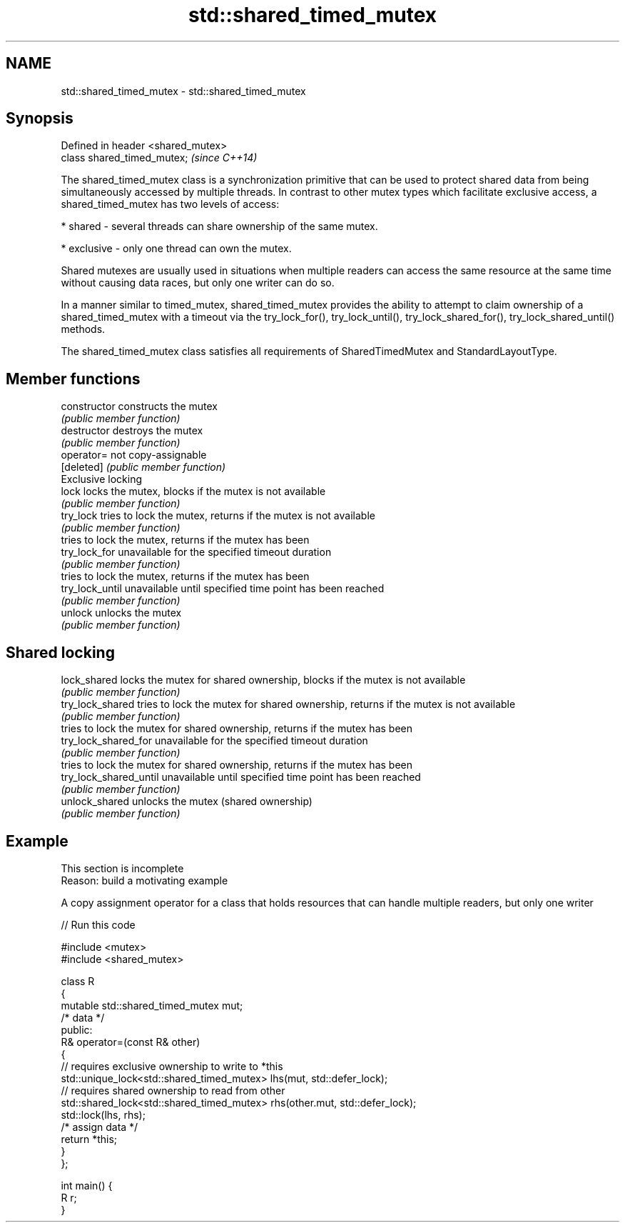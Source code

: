 .TH std::shared_timed_mutex 3 "2020.03.24" "http://cppreference.com" "C++ Standard Libary"
.SH NAME
std::shared_timed_mutex \- std::shared_timed_mutex

.SH Synopsis
   Defined in header <shared_mutex>
   class shared_timed_mutex;         \fI(since C++14)\fP

   The shared_timed_mutex class is a synchronization primitive that can be used to protect shared data from being simultaneously accessed by multiple threads. In contrast to other mutex types which facilitate exclusive access, a shared_timed_mutex has two levels of access:

     * shared - several threads can share ownership of the same mutex.

     * exclusive - only one thread can own the mutex.

   Shared mutexes are usually used in situations when multiple readers can access the same resource at the same time without causing data races, but only one writer can do so.

   In a manner similar to timed_mutex, shared_timed_mutex provides the ability to attempt to claim ownership of a shared_timed_mutex with a timeout via the try_lock_for(), try_lock_until(), try_lock_shared_for(), try_lock_shared_until() methods.

   The shared_timed_mutex class satisfies all requirements of SharedTimedMutex and StandardLayoutType.

.SH Member functions

   constructor           constructs the mutex
                         \fI(public member function)\fP
   destructor            destroys the mutex
                         \fI(public member function)\fP
   operator=             not copy-assignable
   [deleted]             \fI(public member function)\fP
         Exclusive locking
   lock                  locks the mutex, blocks if the mutex is not available
                         \fI(public member function)\fP
   try_lock              tries to lock the mutex, returns if the mutex is not available
                         \fI(public member function)\fP
                         tries to lock the mutex, returns if the mutex has been
   try_lock_for          unavailable for the specified timeout duration
                         \fI(public member function)\fP
                         tries to lock the mutex, returns if the mutex has been
   try_lock_until        unavailable until specified time point has been reached
                         \fI(public member function)\fP
   unlock                unlocks the mutex
                         \fI(public member function)\fP
.SH Shared locking
   lock_shared           locks the mutex for shared ownership, blocks if the mutex is not available
                         \fI(public member function)\fP
   try_lock_shared       tries to lock the mutex for shared ownership, returns if the mutex is not available
                         \fI(public member function)\fP
                         tries to lock the mutex for shared ownership, returns if the mutex has been
   try_lock_shared_for   unavailable for the specified timeout duration
                         \fI(public member function)\fP
                         tries to lock the mutex for shared ownership, returns if the mutex has been
   try_lock_shared_until unavailable until specified time point has been reached
                         \fI(public member function)\fP
   unlock_shared         unlocks the mutex (shared ownership)
                         \fI(public member function)\fP

.SH Example

    This section is incomplete
    Reason: build a motivating example

   A copy assignment operator for a class that holds resources that can handle multiple readers, but only one writer

   
// Run this code

 #include <mutex>
 #include <shared_mutex>

 class R
 {
     mutable std::shared_timed_mutex mut;
     /* data */
 public:
     R& operator=(const R& other)
     {
         // requires exclusive ownership to write to *this
         std::unique_lock<std::shared_timed_mutex> lhs(mut, std::defer_lock);
         // requires shared ownership to read from other
         std::shared_lock<std::shared_timed_mutex> rhs(other.mut, std::defer_lock);
         std::lock(lhs, rhs);
         /* assign data */
         return *this;
     }
 };

 int main() {
     R r;
 }
